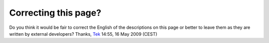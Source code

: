 Correcting this page?
---------------------

Do you think it would be fair to correct the English of the descriptions on this page or better to leave them as they are written by external developers? Thanks, `Tek <User:Tek>`__ 14:55, 16 May 2009 (CEST)
